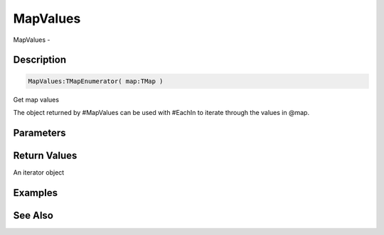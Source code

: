.. _func_data_mapvalues:

=========
MapValues
=========

MapValues - 

Description
===========

.. code-block:: blitzmax

    MapValues:TMapEnumerator( map:TMap )

Get map values

The object returned by #MapValues can be used with #EachIn to iterate through
the values in @map.

Parameters
==========

Return Values
=============

An iterator object

Examples
========

See Also
========



